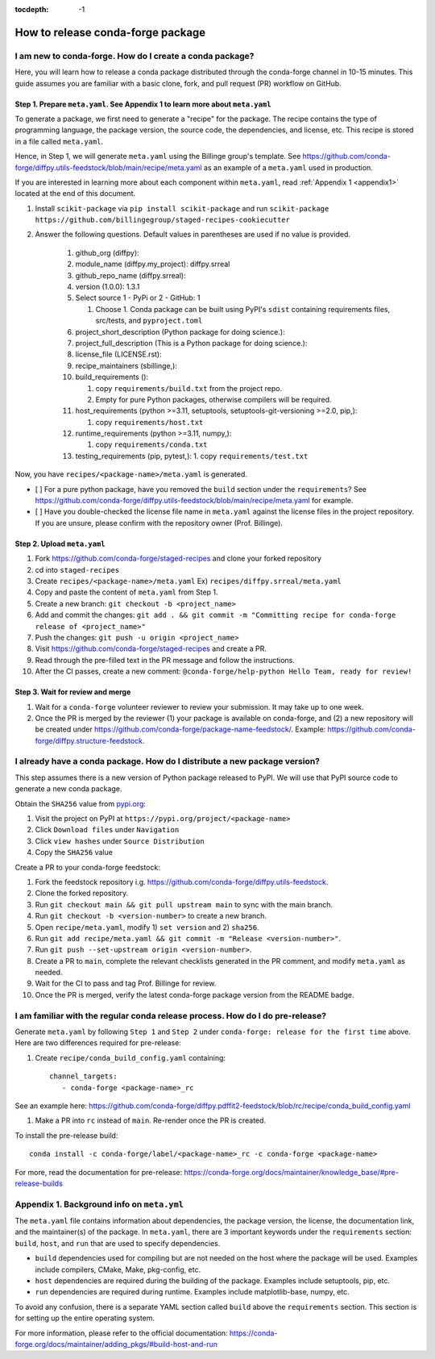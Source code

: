 :tocdepth: -1

==================================
How to release conda-forge package
==================================

.. _create-feedstock:

I am new to conda-forge. How do I create a conda package?
---------------------------------------------------------

Here, you will learn how to release a conda package distributed through the conda-forge channel in 10-15 minutes. This guide assumes you are familiar with a basic clone, fork, and pull request (PR) workflow on GitHub.

Step 1. Prepare ``meta.yaml``. See Appendix 1 to learn more about ``meta.yaml``
^^^^^^^^^^^^^^^^^^^^^^^^^^^^^^^^^^^^^^^^^^^^^^^^^^^^^^^^^^^^^^^^^^^^^^^^^^^^^^^

To generate a package, we first need to generate a "recipe" for the package. The recipe contains the type of programming language, the package version, the source code, the dependencies, and license, etc. This recipe is stored in a file called ``meta.yaml``.

Hence, in Step 1, we will generate ``meta.yaml`` using the Billinge group's template. See https://github.com/conda-forge/diffpy.utils-feedstock/blob/main/recipe/meta.yaml as an example of a ``meta.yaml`` used in production.

If you are interested in learning more about each component within ``meta.yaml``, read :ref:`Appendix 1 <appendix1>` located at the end of this document.

1. Install ``scikit-package`` via ``pip install scikit-package`` and run ``scikit-package https://github.com/billingegroup/staged-recipes-cookiecutter``

2. Answer the following questions. Default values in parentheses are used if no value is provided.

    1. github_org (diffpy):

    2. module_name (diffpy.my_project): diffpy.srreal

    3. github_repo_name (diffpy.srreal):

    4. version (1.0.0): 1.3.1

    5. Select source 1 - PyPi or 2 - GitHub: 1

       1. Choose 1. Conda package can be built using PyPI's ``sdist`` containing requirements files, src/tests, and ``pyproject.toml``

    6. project_short_description (Python package for doing science.):

    7. project_full_description (This is a Python package for doing science.):

    8. license_file (LICENSE.rst):

    9.  recipe_maintainers (sbillinge,):

    10. build_requirements ():

        1.  copy ``requirements/build.txt`` from the project repo.

        2.  Empty for pure Python packages, otherwise compilers will be required.

    11. host_requirements (python >=3.11, setuptools, setuptools-git-versioning >=2.0, pip,):

        1.  copy ``requirements/host.txt``

    12. runtime_requirements (python >=3.11, numpy,):

        1.  copy ``requirements/conda.txt``

    13. testing_requirements (pip, pytest,):
        1.  copy ``requirements/test.txt``


Now, you have ``recipes/<package-name>/meta.yaml`` is generated.

- [ ] For a pure python package, have you removed the ``build`` section under the ``requirements``? See https://github.com/conda-forge/diffpy.utils-feedstock/blob/main/recipe/meta.yaml for example.

- [ ] Have you double-checked the license file name in ``meta.yaml`` against the license files in the project repository. If you are unsure, please confirm with the repository owner (Prof. Billinge).


Step 2. Upload ``meta.yaml``
^^^^^^^^^^^^^^^^^^^^^^^^^^^^

1. Fork https://github.com/conda-forge/staged-recipes and clone your forked repository

2. cd into ``staged-recipes``

3. Create ``recipes/<package-name>/meta.yaml`` Ex) ``recipes/diffpy.srreal/meta.yaml``

4. Copy and paste the content of ``meta.yaml`` from Step 1.

5. Create a new branch: ``git checkout -b <project_name>``

6. Add and commit the changes: ``git add . && git commit -m "Committing recipe for conda-forge release of <project_name>"``

7. Push the changes: ``git push -u origin <project_name>``

8. Visit https://github.com/conda-forge/staged-recipes and create a PR.

9. Read through the pre-filled text in the PR message and follow the instructions.

10. After the CI passes, create a new comment: ``@conda-forge/help-python Hello Team, ready for review!``

Step 3. Wait for review and merge
^^^^^^^^^^^^^^^^^^^^^^^^^^^^^^^^^

1. Wait for a ``conda-forge`` volunteer reviewer to review your submission. It may take up to one week.

2. Once the PR is merged by the reviewer (1) your package is available on conda-forge, and (2) a new repository will be created under https://github.com/conda-forge/package-name-feedstock/. Example: https://github.com/conda-forge/diffpy.structure-feedstock.


I already have a conda package. How do I distribute a new package version?
--------------------------------------------------------------------------

This step assumes there is a new version of Python package released to PyPI. We will use that PyPI source code to generate a new conda package.

Obtain the ``SHA256`` value from `pypi.org <http://pypi.org>`_:

1. Visit the project on PyPI at ``https://pypi.org/project/<package-name>``

2. Click ``Download files`` under ``Navigation``

3. Click ``view hashes`` under ``Source Distribution``

4. Copy the ``SHA256`` value

Create a PR to your conda-forge feedstock:

1. Fork the feedstock repository i.g. https://github.com/conda-forge/diffpy.utils-feedstock.

2. Clone the forked repository.

3. Run ``git checkout main && git pull upstream main`` to sync with the main branch.

4. Run ``git checkout -b <version-number>`` to create a new branch.

5. Open ``recipe/meta.yaml``, modify 1) ``set version`` and 2) ``sha256``.

6. Run ``git add recipe/meta.yaml && git commit -m "Release <version-number>"``.

7. Run ``git push --set-upstream origin <version-number>``.

8. Create a PR to ``main``, complete the relevant checklists generated in the PR comment, and modify ``meta.yaml`` as needed.

9. Wait for the CI to pass and tag Prof. Billinge for review.

10. Once the PR is merged, verify the latest conda-forge package version from the README badge.

.. _conda-pre-release:

I am familiar with the regular conda release process. How do I do pre-release?
------------------------------------------------------------------------------

Generate ``meta.yaml`` by following ``Step 1`` and ``Step 2`` under ``conda-forge: release for the first time`` above. Here are two differences required for pre-release:

1. Create ``recipe/conda_build_config.yaml`` containing::

    channel_targets:
       - conda-forge <package-name>_rc

See an example here: https://github.com/conda-forge/diffpy.pdffit2-feedstock/blob/rc/recipe/conda_build_config.yaml

1. Make a PR into ``rc`` instead of ``main``. Re-render once the PR is created.

To install the pre-release build::

    conda install -c conda-forge/label/<package-name>_rc -c conda-forge <package-name>

For more, read the documentation for pre-release: https://conda-forge.org/docs/maintainer/knowledge_base/#pre-release-builds

.. _appendix1:

Appendix 1. Background info on ``meta.yml``
-------------------------------------------

The ``meta.yaml`` file contains information about dependencies, the package version, the license, the documentation link, and the maintainer(s) of the package. In ``meta.yaml``, there are 3 important keywords under the ``requirements`` section: ``build``, ``host``, and ``run`` that are used to specify dependencies.

- ``build`` dependencies used for compiling but are not needed on the host where the package will be used. Examples include compilers, CMake, Make, pkg-config, etc.

- ``host`` dependencies are required during the building of the package. Examples include setuptools, pip, etc.

- ``run`` dependencies are required during runtime. Examples include matplotlib-base, numpy, etc.

To avoid any confusion, there is a separate YAML section called ``build`` above the ``requirements`` section. This section is for setting up the entire operating system.

For more information, please refer to the official documentation: https://conda-forge.org/docs/maintainer/adding_pkgs/#build-host-and-run
